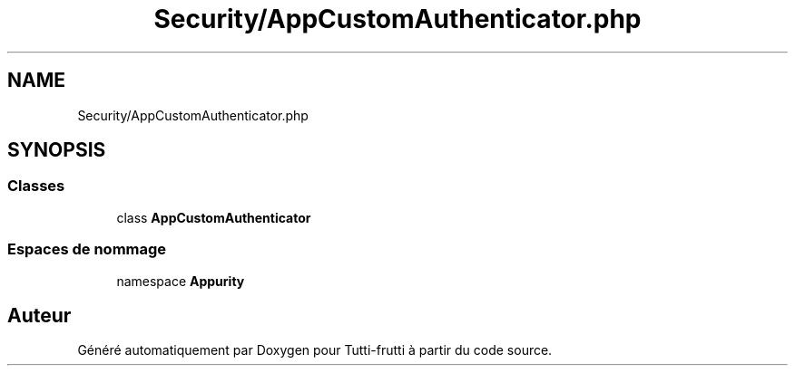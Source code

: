 .TH "Security/AppCustomAuthenticator.php" 3 "Tutti-frutti" \" -*- nroff -*-
.ad l
.nh
.SH NAME
Security/AppCustomAuthenticator.php
.SH SYNOPSIS
.br
.PP
.SS "Classes"

.in +1c
.ti -1c
.RI "class \fBAppCustomAuthenticator\fP"
.br
.in -1c
.SS "Espaces de nommage"

.in +1c
.ti -1c
.RI "namespace \fBApp\\Security\fP"
.br
.in -1c
.SH "Auteur"
.PP 
Généré automatiquement par Doxygen pour Tutti-frutti à partir du code source\&.
